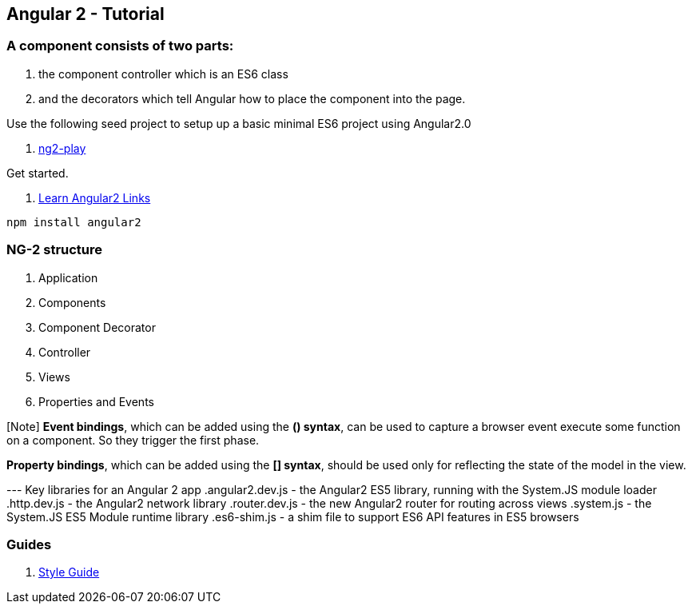 == Angular 2 - Tutorial

=== A component consists of two parts: 
. the component controller which is an ES6 class
. and the decorators which tell Angular how to place the component into the page.

Use the following seed project to setup up a basic  minimal ES6 project using Angular2.0

 . https://github.com/pkozlowski-opensource/ng2-play[ng2-play]

Get started. 

. https://github.com/timjacobi/angular2-education[Learn Angular2 Links]

``` javascript
npm install angular2

```

=== NG-2 structure
. Application
. Components
. Component Decorator
. Controller
. Views
. Properties and Events

[Note] *Event bindings*, which can be added using the *() syntax*, can be used to capture 
a browser event execute some function on a component. So they trigger the first phase.

*Property bindings*, which can be added using the *[] syntax*, should be used only 
for reflecting the state of the model in the view.


--- Key libraries for an Angular 2 app
.angular2.dev.js - the Angular2 ES5 library, running with the System.JS module loader
.http.dev.js - the Angular2 network library
.router.dev.js - the new Angular2 router for routing across views
.system.js - the System.JS ES5 Module runtime library
.es6-shim.js - a shim file to support ES6 API features in ES5 browsers


=== Guides

. https://github.com/mgechev/angular2-style-guide[Style Guide]